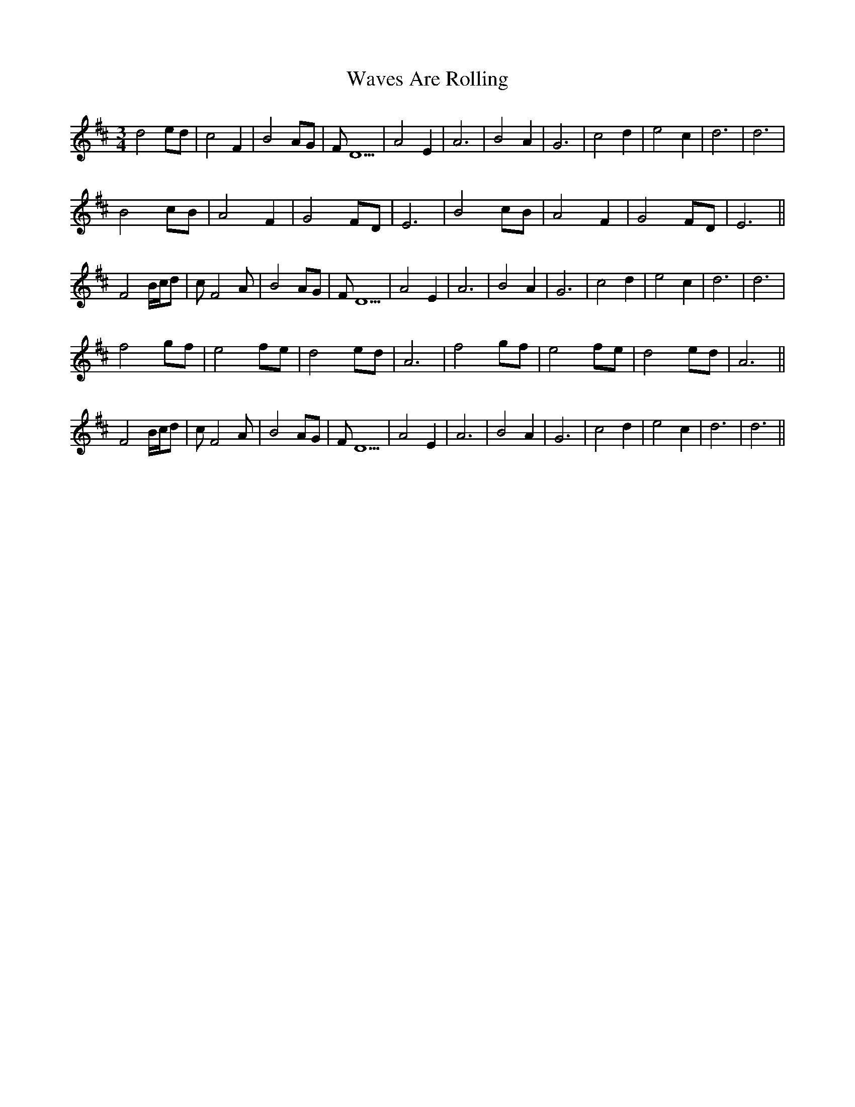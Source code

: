 X: 42207
T: Waves Are Rolling
R: waltz
M: 3/4
K: Bminor
d4 ed|c4 F2|B4 AG|FD5|A4 E2|A6|B4 A2|G6|c4 d2|e4 c2|d6|d6|
B4 cB|A4 F2|G4 FD|E6|B4 cB|A4 F2|G4 FD|E6||
F4 B/c/d|cF4A|B4 AG|FD5|A4 E2|A6|B4 A2|G6|c4 d2|e4 c2|d6|d6|
f4 gf|e4 fe|d4 ed|A6|f4 gf|e4 fe|d4 ed|A6||
F4 B/c/d|cF4A|B4 AG|FD5|A4 E2|A6|B4 A2|G6|c4 d2|e4 c2|d6|d6||

